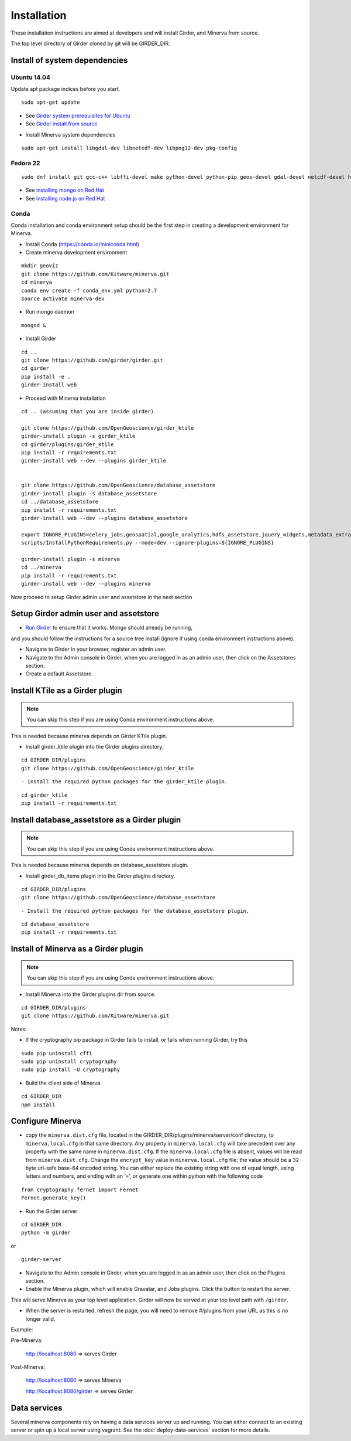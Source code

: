 Installation
============

These installation instructions are aimed at developers and will install Girder, and Minerva from source.

The top level directory of Girder cloned by git will be GIRDER_DIR.

Install of system dependencies
~~~~~~~~~~~~~~~~~~~~~~~~~~~~~~

Ubuntu 14.04
^^^^^^^^^^^^

Update apt package indices before you start.

::

    sudo apt-get update

-  See `Girder system prerequisites for Ubuntu`_
-  See `Girder install from source`_

.. _Girder system prerequisites for Ubuntu: http://girder.readthedocs.org/en/latest/prerequisites.html#debian-ubuntu
.. _Girder install from source: http://girder.readthedocs.org/en/latest/installation.html#install-from-git-checkout


- Install Minerva system dependencies

::

    sudo apt-get install libgdal-dev libnetcdf-dev libpng12-dev pkg-config


Fedora 22
^^^^^^^^^

::

    sudo dnf install git gcc-c++ libffi-devel make python-devel python-pip geos-devel gdal-devel netcdf-devel hdf5-devel

-  See `installing mongo on Red Hat`_
-  See `installing node.js on Red Hat`_

.. _installing mongo on Red Hat: http://docs.mongodb.org/manual/tutorial/install-mongodb-on-red-hat/#install-mongodb
.. _installing node.js on Red Hat: https://nodejs.org/en/download/package-manager/#enterprise-linux-and-fedora


Conda
^^^^^^^^^

Conda installation and conda environment setup should be the first step in
creating a development environment for Minerva.

- Install Conda (https://conda.io/miniconda.html)

- Create minerva development environment

::

    mkdir geoviz
    git clone https://github.com/Kitware/minerva.git
    cd minerva
    conda env create -f conda_env.yml python=2.7
    source activate minerva-dev

- Run mongo daemon

::

    mongod &

- Install Girder

::

    cd ..
    git clone https://github.com/girder/girder.git
    cd girder
    pip install -e .
    girder-install web


- Proceed with Minerva installation

::

    cd .. (assuming that you are inside girder)

    git clone https://github.com/OpenGeoscience/girder_ktile
    girder-install plugin -s girder_ktile
    cd girder/plugins/girder_ktile
    pip install -r requirements.txt
    girder-install web --dev --plugins girder_ktile


    git clone https://github.com/OpenGeoscience/database_assetstore
    girder-install plugin -s database_assetstore
    cd ../database_assetstore
    pip install -r requirements.txt
    girder-install web --dev --plugins database_assetstore

    export IGNORE_PLUGINS=celery_jobs,geospatial,google_analytics,hdfs_assetstore,jquery_widgets,metadata_extractor,mongo_search,oauth,provenance,thumbnails,user_quota,vega;
    scripts/InstallPythonRequirements.py --mode=dev --ignore-plugins=${IGNORE_PLUGINS}

    girder-install plugin -s minerva
    cd ../minerva
    pip install -r requirements.txt
    girder-install web --dev --plugins minerva


Now proceed to setup Girder admin user and assetstore in the next section

Setup Girder admin user and assetstore
~~~~~~~~~~~~~~~~~~~~~~~~~~~~~~~~~~~~~~

- `Run Girder`_ to ensure that it works.  Mongo should already be running,
and you should follow the instructions for a source tree install (ignore
if using conda environment instructions above).

.. _Run Girder: http://girder.readthedocs.org/en/latest/installation.html#run
- Navigate to Girder in your browser, register an admin user.
- Navigate to the Admin console in Girder, when you are logged in as an admin user, then click on the Assetstores section.
- Create a default Assetstore.

Install KTile as a Girder plugin
~~~~~~~~~~~~~~~~~~~~~~~~~~~~~~~~~~~~~~~~~~~~~~

.. NOTE::

    You can skip this step if you are using Conda environment instructions above.

This is needed because minerva depends on Girder KTile plugin.

- Install girder_ktile plugin into the Girder plugins directory.

::

   cd GIRDER_DIR/plugins
   git clone https://github.com/OpenGeoscience/girder_ktile

::

- Install the required python packages for the girder_ktile plugin.

::

   cd girder_ktile
   pip install -r requirements.txt

Install database_assetstore as a Girder plugin
~~~~~~~~~~~~~~~~~~~~~~~~~~~~~~~~~~~~~~~~~~~~~~

.. NOTE::

    You can skip this step if you are using Conda environment instructions above.

This is needed because minerva depends on database_assetstore plugin.

- Install girder_db_items plugin into the Girder plugins directory.

::

   cd GIRDER_DIR/plugins
   git clone https://github.com/OpenGeoscience/database_assetstore

::

- Install the required python packages for the database_assetstore plugin.

::

   cd database_assetstore
   pip install -r requirements.txt

Install of Minerva as a Girder plugin
~~~~~~~~~~~~~~~~~~~~~~~~~~~~~~~~~~~~~

.. NOTE::

    You can skip this step if you are using Conda environment instructions above.

-  Install Minerva into the Girder plugins dir from source.

::

    cd GIRDER_DIR/plugins
    git clone https://github.com/Kitware/minerva.git

Notes:

- If the cryptography pip package in Girder fails to install, or fails when running Girder, try this

::

    sudo pip uninstall cffi
    sudo pip uninstall cryptography
    sudo pip install -U cryptography


- Build the client side of Minerva

::

    cd GIRDER_DIR
    npm install

Configure Minerva
~~~~~~~~~~~~~~~~~

-  copy the ``minerva.dist.cfg`` file, located in the GIRDER_DIR/plugins/minerva/server/conf
   directory, to ``minerva.local.cfg`` in that same directory. Any
   property in ``minerva.local.cfg`` will take precedent over any
   property with the same name in ``minerva.dist.cfg``. If the
   ``minerva.local.cfg`` file is absent, values will be read from
   ``minerva.dist.cfg``. Change the ``encrypt_key`` value in
   ``minerva.local.cfg`` file; the value should
   be a 32 byte url-safe base-64 encoded string. You can either replace
   the existing string with one of equal length, using letters and
   numbers, and ending with an ‘=’, or generate one within python with
   the following code

::

    from cryptography.fernet import Fernet
    Fernet.generate_key()

-  Run the Girder server

::

    cd GIRDER_DIR
    python -m girder

or

::

    girder-server



- Navigate to the Admin console in Girder, when you are logged in as an admin user, then click on the Plugins section.

- Enable the Minerva plugin, which will enable Gravatar, and Jobs plugins.  Click the button to restart the server.

This will serve Minerva as your top level application. Girder will now
be served at your top level path with ``/girder``.

- When the server is restarted, refresh the page, you will need to remove #/plugins from your URL as this is no longer valid.


Example:

Pre-Minerva:

    http://localhost:8080 => serves Girder

Post-Minerva:

    http://localhost:8080 => serves Minerva

    http://localhost:8080/girder => serves Girder

Data services
~~~~~~~~~~~~~

Several minerva components rely on having a data services server up and running.  You can
either connect to an existing server or spin up a local server using vagrant.  See
the :doc:`deploy-data-services` section for more details.
